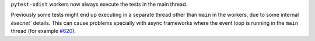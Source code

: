 ``pytest-xdist`` workers now always execute the tests in the main thread.

Previously some tests might end up executing in a separate thread other than ``main`` in the workers, due to some internal `èxecnet`` details. This can cause problems specially with async frameworks where the event loop is running in the ``main`` thread (for example `#620 <https://github.com/pytest-dev/pytest-xdist/issues/620>`__).
